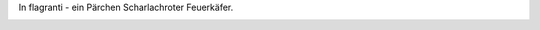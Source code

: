 .. title: Feuerkäfer
.. slug: feuerkafer
.. date: 2014-06-27 16:27:37 UTC+02:00
.. tags: Garten, Insekten
.. category: Garten
.. link: 
.. description: 
.. type: text

In flagranti - ein Pärchen Scharlachroter Feuerkäfer.

.. image:: /images/2014-06-27-Feuerkaefer.jpg
